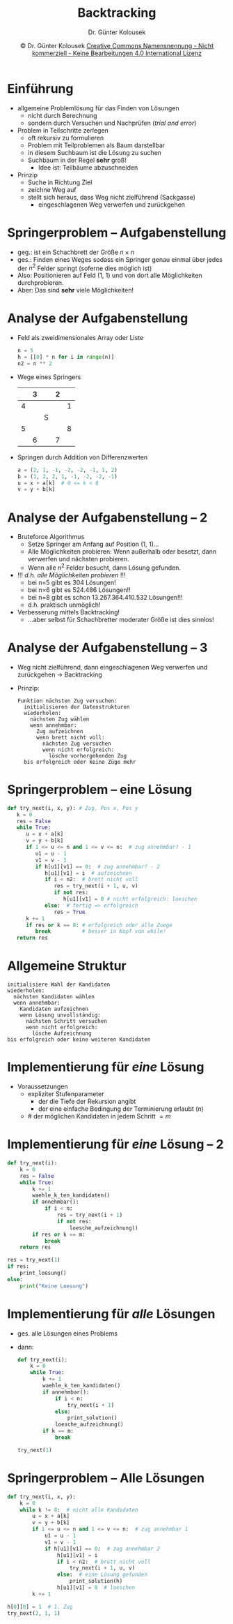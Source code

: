 #+TITLE: Backtracking
#+AUTHOR: Dr. Günter Kolousek
#+DATE: \copy Dr. Günter Kolousek \hspace{12ex} [[http://creativecommons.org/licenses/by-nc-nd/4.0/][Creative Commons Namensnennung - Nicht kommerziell - Keine Bearbeitungen 4.0 International Lizenz]]

#+OPTIONS: H:1 toc:nil
#+LATEX_CLASS: beamer
#+LATEX_CLASS_OPTIONS: [presentation]
#+BEAMER_THEME: Execushares
# +BEAMER_FRAME_LEVEL: 2
#+COLUMNS: %45ITEM %10BEAMER_ENV(Env) %10BEAMER_ACT(Act) %4BEAMER_COL(Col) %8BEAMER_OPT(Opt)

#+LATEX_HEADER:\usepackage{pgfpages}
#+LATEX_HEADER:\usepackage{tikz}
#+LATEX_HEADER:\usetikzlibrary{shapes,arrows}
#+LATEX_HEADER:\usetikzlibrary{automata,positioning}
# +LATEX_HEADER:\pgfpagesuselayout{2 on 1}[a4paper,border shrink=5mm]u
# +LATEX: \mode<handout>{\setbeamercolor{background canvas}{bg=black!5}}
#+LATEX_HEADER:\usepackage{xspace}
#+LATEX: \newcommand{\cpp}{C++\xspace}

#+LATEX_HEADER: \newcommand{\N}{\ensuremath{\mathbb{N}}\xspace}
#+LATEX_HEADER: \newcommand{\R}{\ensuremath{\mathbb{R}}\xspace}
#+LATEX_HEADER: \newcommand{\Z}{\ensuremath{\mathbb{Z}}\xspace}
#+LATEX_HEADER: \newcommand{\Q}{\ensuremath{\mathbb{Q}}\xspace}
# +LATEX_HEADER: \renewcommand{\C}{\ensuremath{\mathbb{C}}\xspace}
#+LATEX_HEADER: \renewcommand{\P}{\ensuremath{\mathcal{P}}\xspace}
#+LATEX_HEADER: \newcommand{\sneg}[1]{\ensuremath{\overline{#1}}\xspace}
#+LATEX_HEADER: \renewcommand{\mod}{\mbox{ mod }}

#+LATEX_HEADER: \newcommand{\eps}{\ensuremath{\varepsilon}\xspace}
# +LATEX_HEADER: \newcommand{\sub}[1]{\textsubscript{#1}}
# +LATEX_HEADER: \newcommand{\super}[1]{\textsuperscript{#1}}
#+LATEX_HEADER: \newcommand{\union}{\ensuremath{\cup}}

#+LATEX_HEADER: \newcommand{\sseq}{\ensuremath{\subseteq}\xspace}

#+LATEX_HEADER: \usepackage{textcomp}
#+LATEX_HEADER: \usepackage{ucs}
#+LaTeX_HEADER: \usepackage{float}

#+latex_header: \usepackage{centernot}

# +LaTeX_HEADER: \shorthandoff{"}

#+LATEX_HEADER: \newcommand{\imp}{\ensuremath{\rightarrow}\xspace}
#+LATEX_HEADER: \newcommand{\ar}{\ensuremath{\rightarrow}\xspace}
#+LATEX_HEADER: \newcommand{\bicond}{\ensuremath{\leftrightarrow}\xspace}
#+LATEX_HEADER: \newcommand{\biimp}{\ensuremath{\leftrightarrow}\xspace}
#+LATEX_HEADER: \newcommand{\conj}{\ensuremath{\wedge}\xspace}
#+LATEX_HEADER: \newcommand{\disj}{\ensuremath{\vee}\xspace}
#+LATEX_HEADER: \newcommand{\anti}{\ensuremath{\underline{\vee}}\xspace}
#+LATEX_HEADER: \newcommand{\lnegx}{\ensuremath{\neg}\xspace}
#+LATEX_HEADER: \newcommand{\lequiv}{\ensuremath{\Leftrightarrow}\xspace}
#+LATEX_HEADER: \newcommand{\limp}{\ensuremath{\Rightarrow}\xspace}
#+LATEX_HEADER: \newcommand{\aR}{\ensuremath{\Rightarrow}\xspace}
#+LATEX_HEADER: \newcommand{\lto}{\ensuremath{\leadsto}\xspace}

#+LATEX_HEADER: \renewcommand{\neg}{\ensuremath{\lnot}\xspace}

#+LATEX_HEADER: \newcommand{\eset}{\ensuremath{\emptyset}\xspace}

* Einführung
\vspace{1em}
- allgemeine Problemlösung für das Finden von Lösungen
  - nicht durch Berechnung
  - sondern durch Versuchen und Nachprüfen (/trial and error/)
- Problem in Teilschritte zerlegen
  - oft rekursiv zu formulieren
  - Problem mit Teilproblemen als Baum darstellbar
  - in diesem Suchbaum ist die Lösung zu suchen
  - Suchbaum in der Regel *sehr* groß!
    - Idee ist: Teilbäume abzuschneiden
- Prinzip
  - Suche in Richtung Ziel
  - zeichne Weg auf
  - stellt sich heraus, dass Weg nicht zielführend (Sackgasse)
    - eingeschlagenen Weg verwerfen und zurückgehen

* Springerproblem -- Aufgabenstellung
- geg.: ist ein Schachbrett der Größe $n \times n$
- ges.: Finden eines Weges sodass ein Springer genau einmal über jedes
  der $n^2$ Felder springt (soferne dies möglich ist)
- Also: Positionieren auf Feld (1, 1) und von dort alle Möglichkeiten
  durchprobieren.
- Aber: Das sind *sehr* viele Möglichkeiten!

* Analyse der Aufgabenstellung
\vspace{1em}
- Feld als zweidimensionales Array oder Liste
  #+begin_src python
  n = 5
  h = [[0] * n for i in range(n)]
  n2 = n ** 2
  #+end_src
- Wege eines Springers
  #+LaTeX: \footnotesize
  #+ATTR_LaTeX: :align |c|c|c|c|c|
  |---+---+---+---+---|
  |   | 3 |   | 2 |   |
  |---+---+---+---+---|
  | 4 |   |   |   | 1 |
  |---+---+---+---+---|
  |   |   | S |   |   |
  |---+---+---+---+---|
  | 5 |   |   |   | 8 |
  |---+---+---+---+---|
  |   | 6 |   | 7 |   |
  |---+---+---+---+---|
  #+LaTeX: \normalsize
- Springen durch Addition von Differenzwerten
  #+begin_src python
  a = (2, 1, -1, -2, -2, -1, 1, 2)
  b = (1, 2, 2, 1, -1, -2, -2, -1)
  u = x + a[k]  # 0 <= k < 8
  v = y + b[k]
  #+end_src

* Analyse der Aufgabenstellung -- 2
- Bruteforce Algorithmus
  - Setze Springer am Anfang auf Position (1, 1)...
  - Alle Möglichkeiten probieren: Wenn außerhalb
    oder besetzt, dann verwerfen und nächsten probieren.
  - Wenn alle $n^2$ Felder besucht, dann Lösung
    gefunden.
- !!! /d.h. alle Möglichkeiten probieren/ !!!\pause
  - bei n=5 gibt es 304 Lösungen!
  - bei n=6 gibt es 524.486 Lösungen!!
  - bei n=8 gibt es schon 13.267.364.410.532 Lösungen!!!
  - d.h. praktisch unmöglich!
- Verbesserung mittels Backtracking!\pause
  - ...aber selbst für Schachbretter moderater Größe ist dies sinnlos!

* Analyse der Aufgabenstellung -- 3
\vspace{1em}
- Weg nicht zielführend, dann eingeschlagenen Weg verwerfen und zurückgehen \to
  Backtracking
- Prinzip:
  #+begin_example
  Funktion nächsten Zug versuchen:
    initialisieren der Datenstrukturen
    wiederholen:
      nächsten Zug wählen
      wenn annehmbar:
        Zug aufzeichnen
        wenn brett nicht voll:
          nächsten Zug versuchen
          wenn nicht erfolgreich:
            lösche vorhergehenden Zug
    bis erfolgreich oder keine Züge mehr
  #+end_example
              
* Springerproblem -- eine Lösung
\vspace{1.5em}
\footnotesize
#+begin_src python
def try_next(i, x, y): # Zug, Pos x, Pos y
   k = 0
   res = False
   while True:
      u = x + a[k]
      v = y + b[k]
      if 1 <= u <= n and 1 <= v <= n:  # zug annehmbar? - 1
         u1 = u - 1
         v1 = v - 1
         if h[u1][v1] == 0:  # zug annehmbar? - 2
            h[u1][v1] = i  # aufzeichnen
            if i < n2:  # brett nicht voll
               res = try_next(i + 1, u, v)
               if not res:
                  h[u1][v1] = 0 # nicht erfolgreich: loeschen
            else:  # fertig => erfolgreich
               res = True 
      k += 1
      if res or k == 8: # erfolgreich oder alle Zuege
         break          # besser in Kopf von while!
   return res
#+end_src

* Allgemeine Struktur
#+begin_example
initialisiere Wahl der Kandidaten
wiederholen:
  nächsten Kandidaten wählen
  wenn annehmbar:
    Kandidaten aufzeichnen
    wenn Lösung unvollständig:
      nächsten Schritt versuchen
      wenn nicht erfolgreich:
        lösche Aufzeichnung
bis erfolgreich oder keine weiteren Kandidaten        
#+end_example

* Implementierung für /eine/ Lösung
\vspace{1em}
- Voraussetzungen
  - expliziter Stufenparameter
    - der die Tiefe der Rekursion angibt
    - der eine einfache Bedingung der Terminierung erlaubt ($n$)
  - # der möglichen Kandidaten in jedem Schritt $=m$

* Implementierung für /eine/ Lösung -- 2
\vspace{1em}
\footnotesize
#+begin_src python
def try_next(i):
    k = 0
    res = False
    while True:
        k += 1
        waehle_k_ten_kandidaten()
        if annehmbar():
            if i < n:
                res = try_next(i + 1)
                if not res:
                    loesche_aufzeichnung()
        if res or k == m:
            break
    return res

res = try_next(1)
if res:
    print_loesung()
else:
    print("Keine Loesung")
#+end_src

* Implementierung für /alle/ Lösungen 
\vspace{1em}
- ges. alle Lösungen eines Problems
- dann:
  \footnotesize
  #+begin_src python
  def try_next(i):
      k = 0
      while True:
          k += 1
          waehle_k_ten_kandidaten()
          if annehmbar():
              if i < n:
                  try_next(i + 1)
              else:
                  print_solution()
              loesche_aufzeichnung()
          if k == m:
              break

  try_next(1)
  #+end_src

* Springerproblem -- Alle Lösungen
\vspace{1em}
\footnotesize
#+begin_src python
def try_next(i, x, y):
    k = 0
    while k != 8:  # nicht alle Kandidaten
        u = x + a[k]
        v = y + b[k]
        if 1 <= u <= n and 1 <= v <= n:  # zug annehmbar 1
            u1 = u - 1
            v1 = v - 1
            if h[u1][v1] == 0:  # zug annehmbar 2
                h[u1][v1] = i
                if i < n2:  # brett nicht voll
                    try_next(i + 1, u, v)
                else:  # eine Lösung gefunden
                    print_solution(h)
                h[u1][v1] = 0  # loeschen
        k += 1
        
h[0][0] = 1  # 1. Zug
try_next(2, 1, 1)
#+end_src
